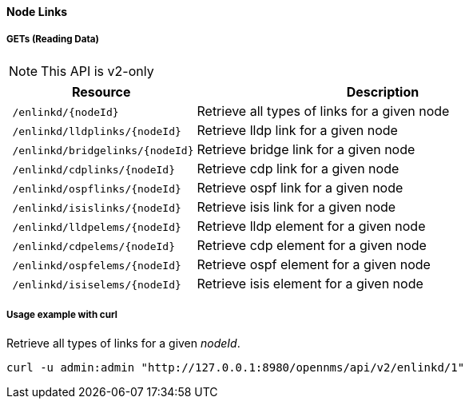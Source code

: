 [[Node-Links]]
==== Node Links

===== GETs (Reading Data)
NOTE: This API is v2-only

[options="header", cols="5,10"]
|===
| Resource                                                          | Description
| `/enlinkd/{nodeId}`  | Retrieve all types of links for a given node
| `/enlinkd/lldplinks/{nodeId}`  | Retrieve lldp link for a given node
| `/enlinkd/bridgelinks/{nodeId}`| Retrieve bridge link for a given node
| `/enlinkd/cdplinks/{nodeId}`   | Retrieve cdp link for a given node
| `/enlinkd/ospflinks/{nodeId}`  | Retrieve ospf link for a given node
| `/enlinkd/isislinks/{nodeId}`  | Retrieve isis link for a given node
| `/enlinkd/lldpelems/{nodeId}`  | Retrieve lldp element for a given node
| `/enlinkd/cdpelems/{nodeId}`   | Retrieve cdp element for a given node
| `/enlinkd/ospfelems/{nodeId}`  | Retrieve ospf element for a given node
| `/enlinkd/isiselems/{nodeId}`  | Retrieve isis element for a given node
|===

===== Usage example with curl
.Retrieve all types of links for a given _nodeId_.
[source,bash]
----
curl -u admin:admin "http://127.0.0.1:8980/opennms/api/v2/enlinkd/1"
----